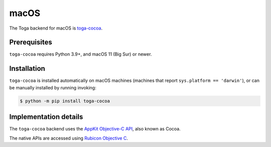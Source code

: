 =====
macOS
=====

.. image:: /reference/screenshots/cocoa.png
   :align: center
   :width: 300

The Toga backend for macOS is `toga-cocoa
<https://github.com/beeware/toga/tree/main/cocoa>`__.

.. _macos-prerequisites:

Prerequisites
-------------

``toga-cocoa`` requires Python 3.9+, and macOS 11 (Big Sur) or newer.

Installation
------------

``toga-cocoa`` is installed automatically on macOS machines (machines that report
``sys.platform == 'darwin'``), or can be manually installed by running invoking:

.. code-block:: console

    $ python -m pip install toga-cocoa

Implementation details
----------------------

The ``toga-cocoa`` backend uses the `AppKit Objective-C API
<https://developer.apple.com/documentation/appkit/>`__, also known as Cocoa.

The native APIs are accessed using `Rubicon Objective C
<https://rubicon-objc.readthedocs.io/>`__.
